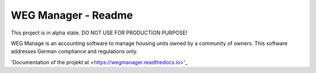 ====================
WEG Manager - Readme
====================

This project is in alpha state. DO NOT USE FOR PRODUCTION PURPOSE!

WEG Manage is an accounting software to manage housing units owned by a community of owners. This software addresses German compliance and regulations only.

'Documentation of the projekt at <https://wegmanager.readthedocs.io>'_

